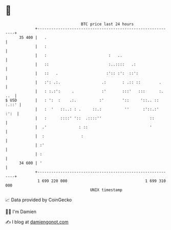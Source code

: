 * 👋

#+begin_example
                                    BTC price last 24 hours                    
                +------------------------------------------------------------+ 
         35 400 |   .                                                        | 
                |   :                                                        | 
                |   :                           :   ..                       | 
                |   ::                          :..::::   .:                 | 
                |   ::   .                     :':: :':  ::':                | 
                |   :': .:.                  .:       : .:: ::        .      | 
                |   : :.:':     .            :'       :::'   :::      :. ..  | 
   $ USD        |   : ':  :    .:.          :'        '::     '::.. :: :.::' | 
                |   :  '   ::..: : .     ::.:          ''      :'::.:'  :':  | 
                |   :      ::::' '::  .::::''                     ::         | 
                |  .'              : ::                           '          | 
                |  :                :                                        | 
                | :'                                                         | 
                | :                                                          | 
         34 600 | '                                                          | 
                +------------------------------------------------------------+ 
                 1 699 220 000                                  1 699 310 000  
                                        UNIX timestamp                         
#+end_example
📈 Data provided by CoinGecko

🧑‍💻 I'm Damien

✍️ I blog at [[https://www.damiengonot.com][damiengonot.com]]
